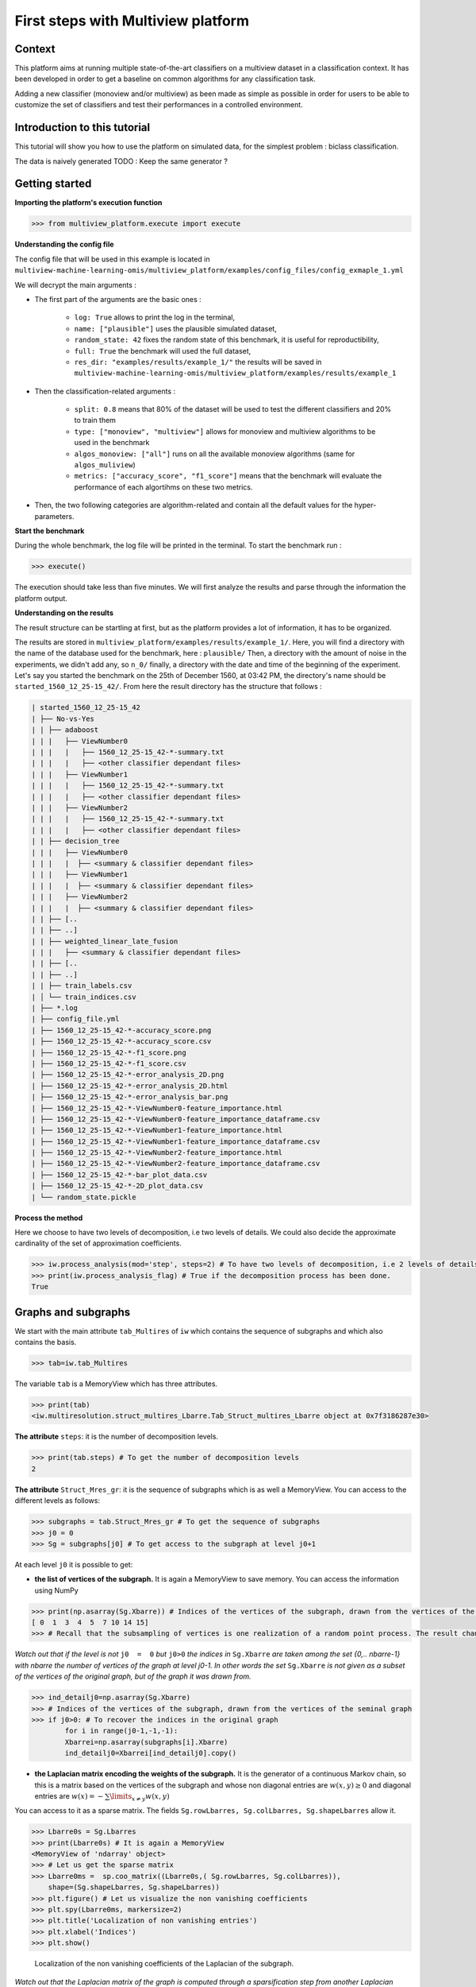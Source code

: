 

====================================
First steps with Multiview platform
====================================

Context
--------------------


This platform aims at running multiple state-of-the-art classifiers on a multiview dataset in a classification context.
It has been developed in order to get a baseline on common algorithms for any classification task.

Adding a new classifier (monoview and/or multiview) as been made as simple as possible in order for users to be able to
customize the set of classifiers and test their performances in a controlled environment.




Introduction to this tutorial
-----------------------------

This tutorial will show you how to use the platform on simulated data, for the simplest problem : biclass classification.

The data is naively generated TODO : Keep the same generator ?


Getting started
---------------

**Importing the platform's execution function**

.. code-block:: python

   >>> from multiview_platform.execute import execute

**Understanding the config file**

The config file that will be used in this example is located in ``multiview-machine-learning-omis/multiview_platform/examples/config_files/config_exmaple_1.yml``

We will decrypt the main arguments :

+ The first part of the arguments are the basic ones :

    - ``log: True`` allows to print the log in the terminal,
    - ``name: ["plausible"]`` uses the plausible simulated dataset,
    - ``random_state: 42`` fixes the random state of this benchmark, it is useful for reproductibility,
    - ``full: True`` the benchmark will used the full dataset,
    - ``res_dir: "examples/results/example_1/"`` the results will be saved in ``multiview-machine-learning-omis/multiview_platform/examples/results/example_1``

+ Then the classification-related arguments :

    - ``split: 0.8`` means that 80% of the dataset will be used to test the different classifiers and 20% to train them
    - ``type: ["monoview", "multiview"]`` allows for monoview and multiview algorithms to be used in the benchmark
    - ``algos_monoview: ["all"]`` runs on all the available monoview algorithms (same for ``algos_muliview``)
    - ``metrics: ["accuracy_score", "f1_score"]`` means that the benchmark will evaluate the performance of each algortihms on these two metrics.

+ Then, the two following categories are algorithm-related and contain all the default values for the hyper-parameters.

**Start the benchmark**

During the whole benchmark, the log file will be printed in the terminal. To start the benchmark run :

.. code-block:: python

   >>> execute()

The execution should take less than five minutes. We will first analyze the results and parse through the information the platform output.


**Understanding on the results**

The result structure can be startling at first, but as the platform provides a lot of information, it has to be organized.

The results are stored in ``multiview_platform/examples/results/example_1/``. Here, you will find a directory with the name of the database used for the benchmark, here : ``plausible/``
Then, a directory with the amount of noise in the experiments, we didn't add any, so ``n_0/`` finally, a directory with
the date and time of the beginning of the experiment. Let's say you started the benchmark on the 25th of December 1560,
at 03:42 PM, the directory's name should be ``started_1560_12_25-15_42/``.
From here the result directory has the structure that follows  :

.. code-block:: bash

    | started_1560_12_25-15_42
    | ├── No-vs-Yes
    | | ├── adaboost
    | | |   ├── ViewNumber0
    | | |   |   ├── 1560_12_25-15_42-*-summary.txt
    | | |   |   ├── <other classifier dependant files>
    | | |   ├── ViewNumber1
    | | |   |   ├── 1560_12_25-15_42-*-summary.txt
    | | |   |   ├── <other classifier dependant files>
    | | |   ├── ViewNumber2
    | | |   |   ├── 1560_12_25-15_42-*-summary.txt
    | | |   |   ├── <other classifier dependant files>
    | | ├── decision_tree
    | | |   ├── ViewNumber0
    | | |   |  ├── <summary & classifier dependant files>
    | | |   ├── ViewNumber1
    | | |   |  ├── <summary & classifier dependant files>
    | | |   ├── ViewNumber2
    | | |   |  ├── <summary & classifier dependant files>
    | | ├── [..
    | | ├── ..]
    | | ├── weighted_linear_late_fusion
    | | |   ├── <summary & classifier dependant files>
    | | ├── [..
    | | ├── ..]
    | | ├── train_labels.csv
    | │ └── train_indices.csv
    | ├── *.log
    | ├── config_file.yml
    | ├── 1560_12_25-15_42-*-accuracy_score.png
    | ├── 1560_12_25-15_42-*-accuracy_score.csv
    | ├── 1560_12_25-15_42-*-f1_score.png
    | ├── 1560_12_25-15_42-*-f1_score.csv
    | ├── 1560_12_25-15_42-*-error_analysis_2D.png
    | ├── 1560_12_25-15_42-*-error_analysis_2D.html
    | ├── 1560_12_25-15_42-*-error_analysis_bar.png
    | ├── 1560_12_25-15_42-*-ViewNumber0-feature_importance.html
    | ├── 1560_12_25-15_42-*-ViewNumber0-feature_importance_dataframe.csv
    | ├── 1560_12_25-15_42-*-ViewNumber1-feature_importance.html
    | ├── 1560_12_25-15_42-*-ViewNumber1-feature_importance_dataframe.csv
    | ├── 1560_12_25-15_42-*-ViewNumber2-feature_importance.html
    | ├── 1560_12_25-15_42-*-ViewNumber2-feature_importance_dataframe.csv
    | ├── 1560_12_25-15_42-*-bar_plot_data.csv
    | ├── 1560_12_25-15_42-*-2D_plot_data.csv
    | └── random_state.pickle



**Process the method**

Here we choose to have two levels of decomposition, i.e two levels of details. We could also decide the approximate cardinality of the set of approximation coefficients.

.. code-block:: python

   >>> iw.process_analysis(mod='step', steps=2) # To have two levels of decomposition, i.e 2 levels of details
   >>> print(iw.process_analysis_flag) # True if the decomposition process has been done.
   True


.. _User_exemple1:

Graphs and subgraphs
--------------------

We start with the main attribute ``tab_Multires`` of ``iw`` which contains the sequence of subgraphs and which also contains the basis.

.. code-block:: python

   >>> tab=iw.tab_Multires

The variable ``tab`` is a MemoryView which has three attributes.

.. code-block:: python

   >>> print(tab)
   <iw.multiresolution.struct_multires_Lbarre.Tab_Struct_multires_Lbarre object at 0x7f3186287e30>


**The attribute** ``steps``: it is the number of decomposition levels.

.. code-block:: python

   >>> print(tab.steps) # To get the number of decomposition levels
   2


**The attribute** ``Struct_Mres_gr``:  it is the sequence of subgraphs which is as well a MemoryView. You can access to the different levels as follows:

.. code-block:: python

   >>> subgraphs = tab.Struct_Mres_gr # To get the sequence of subgraphs
   >>> j0 = 0
   >>> Sg = subgraphs[j0] # To get access to the subgraph at level j0+1


At each level ``j0`` it is possible to get:

- **the list of vertices of the subgraph.** It is again a MemoryView to save memory. You can access the information using NumPy

.. code-block:: python

   	>>> print(np.asarray(Sg.Xbarre)) # Indices of the vertices of the subgraph, drawn from the vertices of the seminal graph
   	[ 0  1  3  4  5  7 10 14 15]
	>>> # Recall that the subsampling of vertices is one realization of a random point process. The result changes each time you launch iw.process_analysis

*Watch out that if the level is not* ``j0  =  0`` *but* ``j0>0`` *the indices in* ``Sg.Xbarre`` *are taken among the set {0,.. nbarre-1} with nbarre the number of vertices of the graph at level j0-1. In other words the set* ``Sg.Xbarre`` *is not given as a subset of the vertices of the original graph, but of the graph it was drawn from.*

.. code-block:: python

	>>> ind_detailj0=np.asarray(Sg.Xbarre)
	>>> # Indices of the vertices of the subgraph, drawn from the vertices of the seminal graph
	>>> if j0>0: # To recover the indices in the original graph
    		for i in range(j0-1,-1,-1):
        	Xbarrei=np.asarray(subgraphs[i].Xbarre)
        	ind_detailj0=Xbarrei[ind_detailj0].copy()




- **the Laplacian matrix encoding the weights of the subgraph.** It is the generator of a continuous Markov chain, so this is a matrix based on the vertices of the subgraph and whose non diagonal entries are :math:`w(x,y)\geq 0` and diagonal entries are :math:`w(x)  =  -\sum\limits_{x\neq y}w(x,y)`

You can access to it as a sparse matrix. The fields ``Sg.rowLbarres, Sg.colLbarres, Sg.shapeLbarres`` allow it.

.. code-block:: python

   	>>> Lbarre0s = Sg.Lbarres
   	>>> print(Lbarre0s) # It is again a MemoryView
        <MemoryView of 'ndarray' object>
	>>> # Let us get the sparse matrix
        >>> Lbarre0ms =  sp.coo_matrix((Lbarre0s,( Sg.rowLbarres, Sg.colLbarres)),
            shape=(Sg.shapeLbarres, Sg.shapeLbarres))
	>>> plt.figure() # Let us visualize the non vanishing coefficients
	>>> plt.spy(Lbarre0ms, markersize=2)
	>>> plt.title('Localization of non vanishing entries')
	>>> plt.xlabel('Indices')
	>>> plt.show()


.. figure:: ./images/spy_sub_graph_16.png
	:scale: 50 %

	Localization of the non vanishing coefficients of the Laplacian of the subgraph.

*Watch out that the Laplacian matrix of the graph is computed through a sparsification step from another Laplacian matrix, the Schur complement of the original Laplacian. The latter is also stored in* ``Sg`` *under the field* ``Sg.Lbarre``

.. code-block:: python

   	>>> Lbarre0 = Sg.Lbarre
   	>>> print(Lbarre0) # It is again a Memory view
        <MemoryView of 'ndarray' object>
	>>> # Let us get the sparse matrix
        >>> Lbarre0m = sp.coo_matrix((Lbarre0,( Sg.rowLbarre, Sg.colLbarre)),
            shape=(Sg.shapeLbarre, Sg.shapeLbarre))
	>>> sp.linalg.norm(Lbarre0m-Lbarre0ms) # check the difference between the Schur complement and its sparsified version
	0
	>>> # Here the Schur complement and its sparsified version are the same.

Analysis and reconstruction operators
-------------------------------------

We come back to the attributes of ``tab``.

The third attribute of ``tab`` is ``Struct_Mana_re``. It is again a MemoryView object.

.. code-block:: python

   	>>> basis = tab.Struct_Mana_re
	>>> print(basis)
	<MemoryView of 'ndarray' object>
	>>> l0 = 0 # To access to the functions of the first level (finest scale)
	>>> a0 = basis[l0]

The attributes of ``basis`` store all the operators needed to analyse signals, ie. to compute wavelets coefficients, and the operators to reconstruct the signals given coefficients.

These objects beeing slightly more complicated to handle and not really useful in this experiment we do not explore them now more in details. If you want to know more there is a dedicated tutorial :ref:`User_exemple_analysis_recons`.

Process a signal
----------------

Computation of intertwining wavelet coefficients.
<<<<<<<<<<<<<<<<<<<<<<<<<<<<<<<<<<<<<<<<<<<<<<<<<

We will now process a signal.

**Signal input:** this is here a simple step function. To be processed by ``iw`` it has to be a 2d Numpy array, with possibly just one line.

.. code-block:: python

	>>> n = 16
	>>> Sig = np.zeros((1,n)) # Sig has to be a 2d NumPy array, here with just one line
	>>> Sig[0,0:n//2] = 1
	>>> print(Sig)
	[[1. 1. 1. 1. 1. 1. 1. 1. 0. 0. 0. 0. 0. 0. 0. 0.]]

Let us have a look on it.

.. code-block:: python

	>>> plt.figure()
	>>> plt.plot(Sig[0,:]) # Watch out that Sig is a 2d NumPy array
	>>> plt.title('Original signal')
	>>> plt.show()


.. figure:: ./images/Sig_16.png
	:scale: 50 %

	Original signal.

**Computation of the intertwining wavelet coefficients:**

This is done using the attribute of ``iw`` which is ``process_coefficients``. The output is a 2d NumPy array, with possibly one line.

.. code-block:: python

	>>> coeffs_iw = iw.process_coefficients(Sig)
	>>> print(coeffs_iw.shape)
	(1, 16)
	>>> print(coeffs_iw) # coeffs is again a 2d NumPy array
	[[-2.55845734e-03 -1.78582022e-02  1.25000130e-01  1.78582022e-02
   	4.16493056e-04  4.16493056e-04  2.55845734e-03  1.84741585e-02
   	8.56532883e-01  9.78647881e-01  9.99267234e-01  9.99456183e-01
   	9.95570764e-01  8.68070076e-01  1.15588087e-02  2.15887658e-02]]

**Organization of the intertwining wavelet coefficients:**

The organization of the intertwining wavelet coefficients (IW coefficients) in the NumPy array ``coeffs_iw`` is as follows:

	``coeffs_iw``:math:`=[[g_1,g_2,\dots,g_K,f_K]]`

with

- :math:`g_1`: the sequence of coefficients of the finest details level,
- :math:`g_K`: the sequence of coefficients of the coarsest details level,
- :math:`f_K` the sequence of scaling coefficients, or so called approximation coefficients.

The attribute ``following_size`` of ``iw`` gives the number of coefficients in each layer

.. code-block:: python

	>>> levels_coeffs = np.asarray(iw.following_size)
	>>> print(levels_coeffs)
        [7 1 8]


In our example

- the finest details level :math:`g_1` has 7 coefficients,
- the coarsest details level :math:`g_2` has 1 coefficients
- we have 8 approximation coefficients in :math:`f_2`.

We can also try to guess it on the plot of the IW coefficients since the details coefficients almost vanish.

	>>> plt.figure()
	>>> plt.plot(coeffs_iw[0,:],'*') # Watch out that coeffs is a 2d NumPy array
	>>> plt.title('Intertwining wavelet coefficients')
	>>> plt.show()


.. figure:: ./images/Coeffs_16.png
	:scale: 50 %

	IW coefficients.

*Remember our method is based on a random subsampling and thus the number of coefficients in each layer generally changes at each new run of* ``iw``. *But we compute a basis and thus the total number of coefficients is always the total number of vertices in the graph.*

Reconstruction of signals.
<<<<<<<<<<<<<<<<<<<<<<<<<<

The reconstruction of a signal from its IW coefficients is done using the attribute ``process_signal`` of ``iw``.

**Reconstruction from the scaling coefficients.**

Let us look at the signal whose coefficients are the scaling coefficients. We will keep the 8 last coefficients, and put 0 for the other ones.

.. code-block:: python

	>>> coeffs_approx = np.zeros((1,n))
	>>> napprox = levels_coeffs[tab.steps]
	>>> coeffs_approx[0,n-napprox:n] = coeffs_iw[0,n-napprox:n].copy() # these are the f_2 coefficients
	>>> plt.figure()
	>>> plt.plot(coeffs_approx[0,:],'*')
	>>> plt.show()

.. figure:: ./images/Coeffs_approx_16.png
	:scale: 50 %

	Approximation coefficients.

Let us compute the approximation part from its scaling coefficients.

.. code-block:: python

	>>> approx = iw.process_signal(coeffs_approx)
	>>> plt.figure()
	>>> plt.plot(approx[0,:])
	>>> plt.title('approximation part')
	>>> plt.show()


.. figure:: ./images/Sig_approx_16.png
	:scale: 50 %

	Approximation part: the vertex 15 and 0 are connected so we have a boundary effect on the approximation.

**Reconstruction from the finest detail coefficients.**

We need to extract the 7 first IW coefficients which corresponds to the finest detail coefficients.

.. code-block:: python

	>>> coeffs_detail1 = np.zeros((1,n))
	>>> ndetail1 = levels_coeffs[0]
	>>> coeffs_detail1[0,0:ndetail1] = coeffs_iw[0,0:ndetail1].copy() # these are the g_1 coefficients
	>>> print(coeffs_detail1)
	[[-0.00255846 -0.0178582   0.12500013  0.0178582   0.00041649  0.00041649
   	0.00255846  0.          0.          0.          0.          0.
   	0.          0.          0.          0.        ]]

Let us compute the finest detail contribution from its coefficients.

.. code-block:: python

	>>> detail1 = iw.process_signal(coeffs_detail1)
	>>> plt.figure()
	>>> plt.plot(detail1[0,:])
	>>> plt.plot(Sig[0,:],'--r')
	>>> plt.title('finest detail part')
	>>> plt.show()


.. figure:: ./images/Sig_detail1_16.png
	:scale: 50 %

	Finest detail part in blue, in red is the original signal. The detail part is localized and does not vanish on the discontinuity.


**Reconstruction from the coarsest detail coefficients.**

We need to extract the coefficients corresponding to the coarsest detail level.

.. code-block:: python

	>>> coeffs_detail2 = np.zeros((1,n))
	>>> coeffs_detail2[0,ndetail1:n-napprox] = coeffs_iw[0,ndetail1:n-napprox].copy() # these are the g_2 coefficients
	>>> print(coeffs_detail2)
	[[0.         0.         0.         0.         0.         0.
  	0.         0.01847416 0.         0.         0.         0.
  	0.         0.         0.         0.        ]]

Let us compute the coarsest detail contribution from its coefficients

.. code-block:: python

	>>> detail2 = iw.process_signal(coeffs_detail2)
	>>> plt.figure()
	>>> plt.plot(detail2[0,:])
	>>> plt.title('coarsest detail part')
	>>> plt.show()


.. figure:: ./images/Sig_detail2_16.png
	:scale: 50 %

	Coarsest detail part. We have some boundary effects due to the connection between vertex 15 and vertex 0 in the original graph.

**Exact reconstruction of the signal.**

As we expect the sum of the approximation, finest and coarsest detail parts, yields the signal, since we do not take into account insignificant numerical errors.

.. code-block:: python

	>>> Sig_L = detail1 + detail2 + approx
	>>> plt.figure()
	>>> plt.subplot(2,1,1)
	>>> plt.plot(Sig_L[0,:])
	>>> plt.subplot(2,1,2)
	>>> plt.plot(np.abs(Sig_L[0,:]-Sig[0,:]))
	>>> plt.show()

.. figure:: ./images/Sig_L.png

	On top the sum of the approximation, finest and coarsest details parts. Below the error between this reconstructed signal and the original one.


*The attribute* ``process_reconstruction_signal`` *of* ``iw`` *uses the analysis and reconstruction operators to compute the wavelet coefficients of the signal and reconstruct it from them. This is equivalent to run* ``iw.process_coefficients`` *and then* ``iw.process_signal`` *starting from the original signal.*

.. code-block:: python

	>>> coeffs_iw = iw.process_coefficients(Sig)
	>>> Sig_R = iw.process_signal(coeffs_iw)
	>>> Sig_r = iw.process_reconstruction_signal(Sig)
	>>> plt.figure()
	>>> plt.subplot(2,1,1)
	>>> plt.plot(Sig_R[0,:]-Sig_r[0,:])
	>>> plt.subplot(2,1,2)
	>>> plt.plot(np.abs(Sig_R[0,:]-Sig[0,:]))
	>>> plt.show()

.. figure:: ./images/Sig_R.png

	On top the difference between the signal reconstructed from ``coeffs`` and the output of ``iw.process_reconstruction_signal(Sig)``. Below the error between this reconstructed signal and the original one.




.. note::
